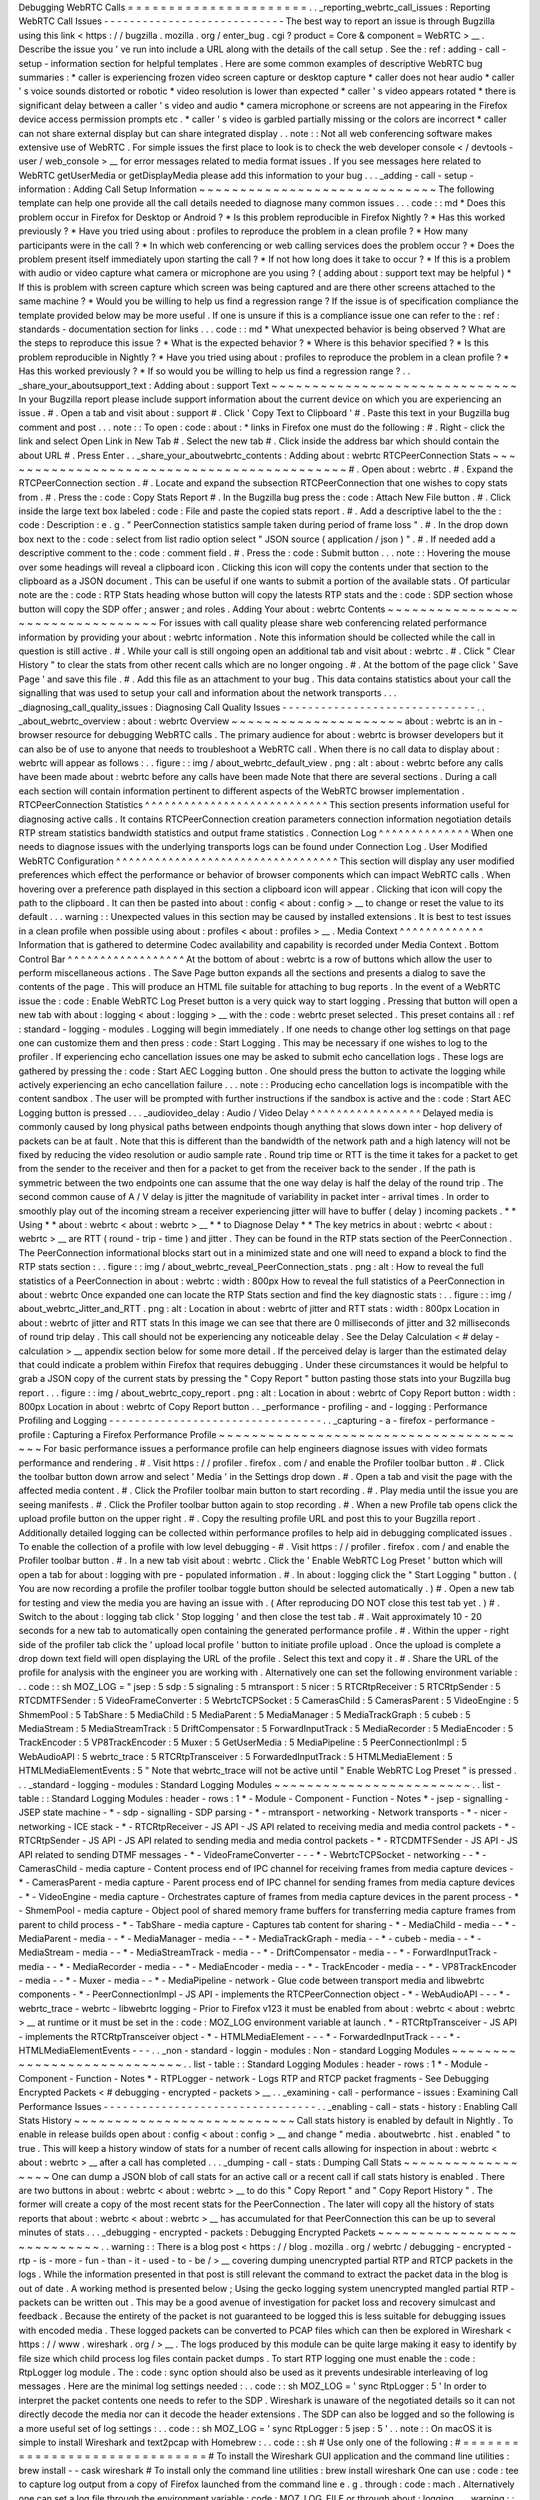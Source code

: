 Debugging
WebRTC
Calls
=
=
=
=
=
=
=
=
=
=
=
=
=
=
=
=
=
=
=
=
=
=
.
.
_reporting_webrtc_call_issues
:
Reporting
WebRTC
Call
Issues
-
-
-
-
-
-
-
-
-
-
-
-
-
-
-
-
-
-
-
-
-
-
-
-
-
-
-
-
The
best
way
to
report
an
issue
is
through
Bugzilla
using
this
link
<
https
:
/
/
bugzilla
.
mozilla
.
org
/
enter_bug
.
cgi
?
product
=
Core
&
component
=
WebRTC
>
__
.
Describe
the
issue
you
'
ve
run
into
include
a
URL
along
with
the
details
of
the
call
setup
.
See
the
:
ref
:
adding
-
call
-
setup
-
information
section
for
helpful
templates
.
Here
are
some
common
examples
of
descriptive
WebRTC
bug
summaries
:
*
caller
is
experiencing
frozen
video
screen
capture
or
desktop
capture
*
caller
does
not
hear
audio
*
caller
'
s
voice
sounds
distorted
or
robotic
*
video
resolution
is
lower
than
expected
*
caller
'
s
video
appears
rotated
*
there
is
significant
delay
between
a
caller
'
s
video
and
audio
*
camera
microphone
or
screens
are
not
appearing
in
the
Firefox
device
access
permission
prompts
etc
.
*
caller
'
s
video
is
garbled
partially
missing
or
the
colors
are
incorrect
*
caller
can
not
share
external
display
but
can
share
integrated
display
.
.
note
:
:
Not
all
web
conferencing
software
makes
extensive
use
of
WebRTC
.
For
simple
issues
the
first
place
to
look
is
to
check
the
web
developer
console
<
/
devtools
-
user
/
web_console
>
__
for
error
messages
related
to
media
format
issues
.
If
you
see
messages
here
related
to
WebRTC
getUserMedia
or
getDisplayMedia
please
add
this
information
to
your
bug
.
.
.
_adding
-
call
-
setup
-
information
:
Adding
Call
Setup
Information
~
~
~
~
~
~
~
~
~
~
~
~
~
~
~
~
~
~
~
~
~
~
~
~
~
~
~
~
~
The
following
template
can
help
one
provide
all
the
call
details
needed
to
diagnose
many
common
issues
.
.
.
code
:
:
md
*
Does
this
problem
occur
in
Firefox
for
Desktop
or
Android
?
*
Is
this
problem
reproducible
in
Firefox
Nightly
?
*
Has
this
worked
previously
?
*
Have
you
tried
using
about
:
profiles
to
reproduce
the
problem
in
a
clean
profile
?
*
How
many
participants
were
in
the
call
?
*
In
which
web
conferencing
or
web
calling
services
does
the
problem
occur
?
*
Does
the
problem
present
itself
immediately
upon
starting
the
call
?
*
If
not
how
long
does
it
take
to
occur
?
*
If
this
is
a
problem
with
audio
or
video
capture
what
camera
or
microphone
are
you
using
?
(
adding
about
:
support
text
may
be
helpful
)
*
If
this
is
problem
with
screen
capture
which
screen
was
being
captured
and
are
there
other
screens
attached
to
the
same
machine
?
*
Would
you
be
willing
to
help
us
find
a
regression
range
?
If
the
issue
is
of
specification
compliance
the
template
provided
below
may
be
more
useful
.
If
one
is
unsure
if
this
is
a
compliance
issue
one
can
refer
to
the
:
ref
:
standards
-
documentation
section
for
links
.
.
.
code
:
:
md
*
What
unexpected
behavior
is
being
observed
?
What
are
the
steps
to
reproduce
this
issue
?
*
What
is
the
expected
behavior
?
*
Where
is
this
behavior
specified
?
*
Is
this
problem
reproducible
in
Nightly
?
*
Have
you
tried
using
about
:
profiles
to
reproduce
the
problem
in
a
clean
profile
?
*
Has
this
worked
previously
?
*
If
so
would
you
be
willing
to
help
us
find
a
regression
range
?
.
.
_share_your_aboutsupport_text
:
Adding
about
:
support
Text
~
~
~
~
~
~
~
~
~
~
~
~
~
~
~
~
~
~
~
~
~
~
~
~
~
~
~
~
~
~
In
your
Bugzilla
report
please
include
support
information
about
the
current
device
on
which
you
are
experiencing
an
issue
.
#
.
Open
a
tab
and
visit
about
:
support
#
.
Click
'
Copy
Text
to
Clipboard
'
#
.
Paste
this
text
in
your
Bugzilla
bug
comment
and
post
.
.
.
note
:
:
To
open
:
code
:
about
:
*
links
in
Firefox
one
must
do
the
following
:
#
.
Right
-
click
the
link
and
select
Open
Link
in
New
Tab
#
.
Select
the
new
tab
#
.
Click
inside
the
address
bar
which
should
contain
the
about
URL
#
.
Press
Enter
.
.
_share_your_aboutwebrtc_contents
:
Adding
about
:
webrtc
RTCPeerConnection
Stats
~
~
~
~
~
~
~
~
~
~
~
~
~
~
~
~
~
~
~
~
~
~
~
~
~
~
~
~
~
~
~
~
~
~
~
~
~
~
~
~
~
~
~
#
.
Open
about
:
webrtc
.
#
.
Expand
the
RTCPeerConnection
section
.
#
.
Locate
and
expand
the
subsection
RTCPeerConnection
that
one
wishes
to
copy
stats
from
.
#
.
Press
the
:
code
:
Copy
Stats
Report
#
.
In
the
Bugzilla
bug
press
the
:
code
:
Attach
New
File
button
.
#
.
Click
inside
the
large
text
box
labeled
:
code
:
File
and
paste
the
copied
stats
report
.
#
.
Add
a
descriptive
label
to
the
the
:
code
:
Description
:
e
.
g
.
"
PeerConnection
statistics
sample
taken
during
period
of
frame
loss
"
.
#
.
In
the
drop
down
box
next
to
the
:
code
:
select
from
list
radio
option
select
"
JSON
source
(
application
/
json
)
"
.
#
.
If
needed
add
a
descriptive
comment
to
the
:
code
:
comment
field
.
#
.
Press
the
:
code
:
Submit
button
.
.
.
note
:
:
Hovering
the
mouse
over
some
headings
will
reveal
a
clipboard
icon
.
Clicking
this
icon
will
copy
the
contents
under
that
section
to
the
clipboard
as
a
JSON
document
.
This
can
be
useful
if
one
wants
to
submit
a
portion
of
the
available
stats
.
Of
particular
note
are
the
:
code
:
RTP
Stats
heading
whose
button
will
copy
the
latests
RTP
stats
and
the
:
code
:
SDP
section
whose
button
will
copy
the
SDP
offer
;
answer
;
and
roles
.
Adding
Your
about
:
webrtc
Contents
~
~
~
~
~
~
~
~
~
~
~
~
~
~
~
~
~
~
~
~
~
~
~
~
~
~
~
~
~
~
~
~
~
For
issues
with
call
quality
please
share
web
conferencing
related
performance
information
by
providing
your
about
:
webrtc
information
.
Note
this
information
should
be
collected
while
the
call
in
question
is
still
active
.
#
.
While
your
call
is
still
ongoing
open
an
additional
tab
and
visit
about
:
webrtc
.
#
.
Click
"
Clear
History
"
to
clear
the
stats
from
other
recent
calls
which
are
no
longer
ongoing
.
#
.
At
the
bottom
of
the
page
click
'
Save
Page
'
and
save
this
file
.
#
.
Add
this
file
as
an
attachment
to
your
bug
.
This
data
contains
statistics
about
your
call
the
signalling
that
was
used
to
setup
your
call
and
information
about
the
network
transports
.
.
.
_diagnosing_call_quality_issues
:
Diagnosing
Call
Quality
Issues
-
-
-
-
-
-
-
-
-
-
-
-
-
-
-
-
-
-
-
-
-
-
-
-
-
-
-
-
-
-
.
.
_about_webrtc_overview
:
about
:
webrtc
Overview
~
~
~
~
~
~
~
~
~
~
~
~
~
~
~
~
~
~
~
~
~
about
:
webrtc
is
an
in
-
browser
resource
for
debugging
WebRTC
calls
.
The
primary
audience
for
about
:
webrtc
is
browser
developers
but
it
can
also
be
of
use
to
anyone
that
needs
to
troubleshoot
a
WebRTC
call
.
When
there
is
no
call
data
to
display
about
:
webrtc
will
appear
as
follows
:
.
.
figure
:
:
img
/
about_webrtc_default_view
.
png
:
alt
:
about
:
webrtc
before
any
calls
have
been
made
about
:
webrtc
before
any
calls
have
been
made
Note
that
there
are
several
sections
.
During
a
call
each
section
will
contain
information
pertinent
to
different
aspects
of
the
WebRTC
browser
implementation
.
RTCPeerConnection
Statistics
^
^
^
^
^
^
^
^
^
^
^
^
^
^
^
^
^
^
^
^
^
^
^
^
^
^
^
^
This
section
presents
information
useful
for
diagnosing
active
calls
.
It
contains
RTCPeerConnection
creation
parameters
connection
information
negotiation
details
RTP
stream
statistics
bandwidth
statistics
and
output
frame
statistics
.
Connection
Log
^
^
^
^
^
^
^
^
^
^
^
^
^
^
When
one
needs
to
diagnose
issues
with
the
underlying
transports
logs
can
be
found
under
Connection
Log
.
User
Modified
WebRTC
Configuration
^
^
^
^
^
^
^
^
^
^
^
^
^
^
^
^
^
^
^
^
^
^
^
^
^
^
^
^
^
^
^
^
^
^
This
section
will
display
any
user
modified
preferences
which
effect
the
performance
or
behavior
of
browser
components
which
can
impact
WebRTC
calls
.
When
hovering
over
a
preference
path
displayed
in
this
section
a
clipboard
icon
will
appear
.
Clicking
that
icon
will
copy
the
path
to
the
clipboard
.
It
can
then
be
pasted
into
about
:
config
<
about
:
config
>
__
to
change
or
reset
the
value
to
its
default
.
.
.
warning
:
:
Unexpected
values
in
this
section
may
be
caused
by
installed
extensions
.
It
is
best
to
test
issues
in
a
clean
profile
when
possible
using
about
:
profiles
<
about
:
profiles
>
__
.
Media
Context
^
^
^
^
^
^
^
^
^
^
^
^
^
Information
that
is
gathered
to
determine
Codec
availability
and
capability
is
recorded
under
Media
Context
.
Bottom
Control
Bar
^
^
^
^
^
^
^
^
^
^
^
^
^
^
^
^
^
^
At
the
bottom
of
about
:
webrtc
is
a
row
of
buttons
which
allow
the
user
to
perform
miscellaneous
actions
.
The
Save
Page
button
expands
all
the
sections
and
presents
a
dialog
to
save
the
contents
of
the
page
.
This
will
produce
an
HTML
file
suitable
for
attaching
to
bug
reports
.
In
the
event
of
a
WebRTC
issue
the
:
code
:
Enable
WebRTC
Log
Preset
button
is
a
very
quick
way
to
start
logging
.
Pressing
that
button
will
open
a
new
tab
with
about
:
logging
<
about
:
logging
>
__
with
the
:
code
:
webrtc
preset
selected
.
This
preset
contains
all
:
ref
:
standard
-
logging
-
modules
.
Logging
will
begin
immediately
.
If
one
needs
to
change
other
log
settings
on
that
page
one
can
customize
them
and
then
press
:
code
:
Start
Logging
.
This
may
be
necessary
if
one
wishes
to
log
to
the
profiler
.
If
experiencing
echo
cancellation
issues
one
may
be
asked
to
submit
echo
cancellation
logs
.
These
logs
are
gathered
by
pressing
the
:
code
:
Start
AEC
Logging
button
.
One
should
press
the
button
to
activate
the
logging
while
actively
experiencing
an
echo
cancellation
failure
.
.
.
note
:
:
Producing
echo
cancellation
logs
is
incompatible
with
the
content
sandbox
.
The
user
will
be
prompted
with
further
instructions
if
the
sandbox
is
active
and
the
:
code
:
Start
AEC
Logging
button
is
pressed
.
.
.
_audiovideo_delay
:
Audio
/
Video
Delay
^
^
^
^
^
^
^
^
^
^
^
^
^
^
^
^
^
Delayed
media
is
commonly
caused
by
long
physical
paths
between
endpoints
though
anything
that
slows
down
inter
-
hop
delivery
of
packets
can
be
at
fault
.
Note
that
this
is
different
than
the
bandwidth
of
the
network
path
and
a
high
latency
will
not
be
fixed
by
reducing
the
video
resolution
or
audio
sample
rate
.
Round
trip
time
or
RTT
is
the
time
it
takes
for
a
packet
to
get
from
the
sender
to
the
receiver
and
then
for
a
packet
to
get
from
the
receiver
back
to
the
sender
.
If
the
path
is
symmetric
between
the
two
endpoints
one
can
assume
that
the
one
way
delay
is
half
the
delay
of
the
round
trip
.
The
second
common
cause
of
A
/
V
delay
is
jitter
the
magnitude
of
variability
in
packet
inter
-
arrival
times
.
In
order
to
smoothly
play
out
of
the
incoming
stream
a
receiver
experiencing
jitter
will
have
to
buffer
(
delay
)
incoming
packets
.
*
*
Using
*
*
about
:
webrtc
<
about
:
webrtc
>
__
*
*
to
Diagnose
Delay
*
*
The
key
metrics
in
about
:
webrtc
<
about
:
webrtc
>
__
are
RTT
(
round
-
trip
-
time
)
and
jitter
.
They
can
be
found
in
the
RTP
stats
section
of
the
PeerConnection
.
The
PeerConnection
informational
blocks
start
out
in
a
minimized
state
and
one
will
need
to
expand
a
block
to
find
the
RTP
stats
section
:
.
.
figure
:
:
img
/
about_webrtc_reveal_PeerConnection_stats
.
png
:
alt
:
How
to
reveal
the
full
statistics
of
a
PeerConnection
in
about
:
webrtc
:
width
:
800px
How
to
reveal
the
full
statistics
of
a
PeerConnection
in
about
:
webrtc
Once
expanded
one
can
locate
the
RTP
Stats
section
and
find
the
key
diagnostic
stats
:
.
.
figure
:
:
img
/
about_webrtc_Jitter_and_RTT
.
png
:
alt
:
Location
in
about
:
webrtc
of
jitter
and
RTT
stats
:
width
:
800px
Location
in
about
:
webrtc
of
jitter
and
RTT
stats
In
this
image
we
can
see
that
there
are
0
milliseconds
of
jitter
and
32
milliseconds
of
round
trip
delay
.
This
call
should
not
be
experiencing
any
noticeable
delay
.
See
the
Delay
Calculation
<
#
delay
-
calculation
>
__
appendix
section
below
for
some
more
detail
.
If
the
perceived
delay
is
larger
than
the
estimated
delay
that
could
indicate
a
problem
within
Firefox
that
requires
debugging
.
Under
these
circumstances
it
would
be
helpful
to
grab
a
JSON
copy
of
the
current
stats
by
pressing
the
"
Copy
Report
"
button
pasting
those
stats
into
your
Bugzilla
bug
report
.
.
.
figure
:
:
img
/
about_webrtc_copy_report
.
png
:
alt
:
Location
in
about
:
webrtc
of
Copy
Report
button
:
width
:
800px
Location
in
about
:
webrtc
of
Copy
Report
button
.
.
_performance
-
profiling
-
and
-
logging
:
Performance
Profiling
and
Logging
-
-
-
-
-
-
-
-
-
-
-
-
-
-
-
-
-
-
-
-
-
-
-
-
-
-
-
-
-
-
-
-
-
.
.
_capturing
-
a
-
firefox
-
performance
-
profile
:
Capturing
a
Firefox
Performance
Profile
~
~
~
~
~
~
~
~
~
~
~
~
~
~
~
~
~
~
~
~
~
~
~
~
~
~
~
~
~
~
~
~
~
~
~
~
~
~
~
For
basic
performance
issues
a
performance
profile
can
help
engineers
diagnose
issues
with
video
formats
performance
and
rendering
.
#
.
Visit
https
:
/
/
profiler
.
firefox
.
com
/
and
enable
the
Profiler
toolbar
button
.
#
.
Click
the
toolbar
button
down
arrow
and
select
'
Media
'
in
the
Settings
drop
down
.
#
.
Open
a
tab
and
visit
the
page
with
the
affected
media
content
.
#
.
Click
the
Profiler
toolbar
main
button
to
start
recording
.
#
.
Play
media
until
the
issue
you
are
seeing
manifests
.
#
.
Click
the
Profiler
toolbar
button
again
to
stop
recording
.
#
.
When
a
new
Profile
tab
opens
click
the
upload
profile
button
on
the
upper
right
.
#
.
Copy
the
resulting
profile
URL
and
post
this
to
your
Bugzilla
report
.
Additionally
detailed
logging
can
be
collected
within
performance
profiles
to
help
aid
in
debugging
complicated
issues
.
To
enable
the
collection
of
a
profile
with
low
level
debugging
-
#
.
Visit
https
:
/
/
profiler
.
firefox
.
com
/
and
enable
the
Profiler
toolbar
button
.
#
.
In
a
new
tab
visit
about
:
webrtc
.
Click
the
'
Enable
WebRTC
Log
Preset
'
button
which
will
open
a
tab
for
about
:
logging
with
pre
-
populated
information
.
#
.
In
about
:
logging
click
the
"
Start
Logging
"
button
.
(
You
are
now
recording
a
profile
the
profiler
toolbar
toggle
button
should
be
selected
automatically
.
)
#
.
Open
a
new
tab
for
testing
and
view
the
media
you
are
having
an
issue
with
.
(
After
reproducing
DO
NOT
close
this
test
tab
yet
.
)
#
.
Switch
to
the
about
:
logging
tab
click
'
Stop
logging
'
and
then
close
the
test
tab
.
#
.
Wait
approximately
10
-
20
seconds
for
a
new
tab
to
automatically
open
containing
the
generated
performance
profile
.
#
.
Within
the
upper
-
right
side
of
the
profiler
tab
click
the
'
upload
local
profile
'
button
to
initiate
profile
upload
.
Once
the
upload
is
complete
a
drop
down
text
field
will
open
displaying
the
URL
of
the
profile
.
Select
this
text
and
copy
it
.
#
.
Share
the
URL
of
the
profile
for
analysis
with
the
engineer
you
are
working
with
.
Alternatively
one
can
set
the
following
environment
variable
:
.
.
code
:
:
sh
MOZ_LOG
=
"
jsep
:
5
sdp
:
5
signaling
:
5
mtransport
:
5
nicer
:
5
RTCRtpReceiver
:
5
RTCRtpSender
:
5
RTCDMTFSender
:
5
VideoFrameConverter
:
5
WebrtcTCPSocket
:
5
CamerasChild
:
5
CamerasParent
:
5
VideoEngine
:
5
ShmemPool
:
5
TabShare
:
5
MediaChild
:
5
MediaParent
:
5
MediaManager
:
5
MediaTrackGraph
:
5
cubeb
:
5
MediaStream
:
5
MediaStreamTrack
:
5
DriftCompensator
:
5
ForwardInputTrack
:
5
MediaRecorder
:
5
MediaEncoder
:
5
TrackEncoder
:
5
VP8TrackEncoder
:
5
Muxer
:
5
GetUserMedia
:
5
MediaPipeline
:
5
PeerConnectionImpl
:
5
WebAudioAPI
:
5
webrtc_trace
:
5
RTCRtpTransceiver
:
5
ForwardedInputTrack
:
5
HTMLMediaElement
:
5
HTMLMediaElementEvents
:
5
"
Note
that
webrtc_trace
will
not
be
active
until
"
Enable
WebRTC
Log
Preset
"
is
pressed
.
.
.
_standard
-
logging
-
modules
:
Standard
Logging
Modules
~
~
~
~
~
~
~
~
~
~
~
~
~
~
~
~
~
~
~
~
~
~
~
~
.
.
list
-
table
:
:
Standard
Logging
Modules
:
header
-
rows
:
1
*
-
Module
-
Component
-
Function
-
Notes
*
-
jsep
-
signalling
-
JSEP
state
machine
-
*
-
sdp
-
signalling
-
SDP
parsing
-
*
-
mtransport
-
networking
-
Network
transports
-
*
-
nicer
-
networking
-
ICE
stack
-
*
-
RTCRtpReceiver
-
JS
API
-
JS
API
related
to
receiving
media
and
media
control
packets
-
*
-
RTCRtpSender
-
JS
API
-
JS
API
related
to
sending
media
and
media
control
packets
-
*
-
RTCDMTFSender
-
JS
API
-
JS
API
related
to
sending
DTMF
messages
-
*
-
VideoFrameConverter
-
-
-
*
-
WebrtcTCPSocket
-
networking
-
-
*
-
CamerasChild
-
media
capture
-
Content
process
end
of
IPC
channel
for
receiving
frames
from
media
capture
devices
-
*
-
CamerasParent
-
media
capture
-
Parent
process
end
of
IPC
channel
for
sending
frames
from
media
capture
devices
-
*
-
VideoEngine
-
media
capture
-
Orchestrates
capture
of
frames
from
media
capture
devices
in
the
parent
process
-
*
-
ShmemPool
-
media
capture
-
Object
pool
of
shared
memory
frame
buffers
for
transferring
media
capture
frames
from
parent
to
child
process
-
*
-
TabShare
-
media
capture
-
Captures
tab
content
for
sharing
-
*
-
MediaChild
-
media
-
-
*
-
MediaParent
-
media
-
-
*
-
MediaManager
-
media
-
-
*
-
MediaTrackGraph
-
media
-
-
*
-
cubeb
-
media
-
-
*
-
MediaStream
-
media
-
-
*
-
MediaStreamTrack
-
media
-
-
*
-
DriftCompensator
-
media
-
-
*
-
ForwardInputTrack
-
media
-
-
*
-
MediaRecorder
-
media
-
-
*
-
MediaEncoder
-
media
-
-
*
-
TrackEncoder
-
media
-
-
*
-
VP8TrackEncoder
-
media
-
-
*
-
Muxer
-
media
-
-
*
-
MediaPipeline
-
network
-
Glue
code
between
transport
media
and
libwebrtc
components
-
*
-
PeerConnectionImpl
-
JS
API
-
implements
the
RTCPeerConnection
object
-
*
-
WebAudioAPI
-
-
-
*
-
webrtc_trace
-
webrtc
-
libwebrtc
logging
-
Prior
to
Firefox
v123
it
must
be
enabled
from
about
:
webrtc
<
about
:
webrtc
>
__
at
runtime
or
it
must
be
set
in
the
:
code
:
MOZ_LOG
environment
variable
at
launch
.
*
-
RTCRtpTransceiver
-
JS
API
-
implements
the
RTCRtpTransceiver
object
-
*
-
HTMLMediaElement
-
-
-
*
-
ForwardedInputTrack
-
-
-
*
-
HTMLMediaElementEvents
-
-
-
.
.
_non
-
standard
-
loggin
-
modules
:
Non
-
standard
Logging
Modules
~
~
~
~
~
~
~
~
~
~
~
~
~
~
~
~
~
~
~
~
~
~
~
~
~
~
~
~
.
.
list
-
table
:
:
Standard
Logging
Modules
:
header
-
rows
:
1
*
-
Module
-
Component
-
Function
-
Notes
*
-
RTPLogger
-
network
-
Logs
RTP
and
RTCP
packet
fragments
-
See
Debugging
Encrypted
Packets
<
#
debugging
-
encrypted
-
packets
>
__
.
.
_examining
-
call
-
performance
-
issues
:
Examining
Call
Performance
Issues
-
-
-
-
-
-
-
-
-
-
-
-
-
-
-
-
-
-
-
-
-
-
-
-
-
-
-
-
-
-
-
-
-
.
.
_enabling
-
call
-
stats
-
history
:
Enabling
Call
Stats
History
~
~
~
~
~
~
~
~
~
~
~
~
~
~
~
~
~
~
~
~
~
~
~
~
~
~
~
Call
stats
history
is
enabled
by
default
in
Nightly
.
To
enable
in
release
builds
open
about
:
config
<
about
:
config
>
__
and
change
"
media
.
aboutwebrtc
.
hist
.
enabled
"
to
true
.
This
will
keep
a
history
window
of
stats
for
a
number
of
recent
calls
allowing
for
inspection
in
about
:
webrtc
<
about
:
webrtc
>
__
after
a
call
has
completed
.
.
.
_dumping
-
call
-
stats
:
Dumping
Call
Stats
~
~
~
~
~
~
~
~
~
~
~
~
~
~
~
~
~
~
One
can
dump
a
JSON
blob
of
call
stats
for
an
active
call
or
a
recent
call
if
call
stats
history
is
enabled
.
There
are
two
buttons
in
about
:
webrtc
<
about
:
webrtc
>
__
to
do
this
"
Copy
Report
"
and
"
Copy
Report
History
"
.
The
former
will
create
a
copy
of
the
most
recent
stats
for
the
PeerConnection
.
The
later
will
copy
all
the
history
of
stats
reports
that
about
:
webrtc
<
about
:
webrtc
>
__
has
accumulated
for
that
PeerConnection
this
can
be
up
to
several
minutes
of
stats
.
.
.
_debugging
-
encrypted
-
packets
:
Debugging
Encrypted
Packets
~
~
~
~
~
~
~
~
~
~
~
~
~
~
~
~
~
~
~
~
~
~
~
~
~
~
~
.
.
warning
:
:
There
is
a
blog
post
<
https
:
/
/
blog
.
mozilla
.
org
/
webrtc
/
debugging
-
encrypted
-
rtp
-
is
-
more
-
fun
-
than
-
it
-
used
-
to
-
be
/
>
__
covering
dumping
unencrypted
partial
RTP
and
RTCP
packets
in
the
logs
.
While
the
information
presented
in
that
post
is
still
relevant
the
command
to
extract
the
packet
data
in
the
blog
is
out
of
date
.
A
working
method
is
presented
below
;
Using
the
gecko
logging
system
unencrypted
mangled
partial
RTP
-
packets
can
be
written
out
.
This
may
be
a
good
avenue
of
investigation
for
packet
loss
and
recovery
simulcast
and
feedback
.
Because
the
entirety
of
the
packet
is
not
guaranteed
to
be
logged
this
is
less
suitable
for
debugging
issues
with
encoded
media
.
These
logged
packets
can
be
converted
to
PCAP
files
which
can
then
be
explored
in
Wireshark
<
https
:
/
/
www
.
wireshark
.
org
/
>
__
.
The
logs
produced
by
this
module
can
be
quite
large
making
it
easy
to
identify
by
file
size
which
child
process
log
files
contain
packet
dumps
.
To
start
RTP
logging
one
must
enable
the
:
code
:
RtpLogger
log
module
.
The
:
code
:
sync
option
should
also
be
used
as
it
prevents
undesirable
interleaving
of
log
messages
.
Here
are
the
minimal
log
settings
needed
:
.
.
code
:
:
sh
MOZ_LOG
=
'
sync
RtpLogger
:
5
'
In
order
to
interpret
the
packet
contents
one
needs
to
refer
to
the
SDP
.
Wireshark
is
unaware
of
the
negotiated
details
so
it
can
not
directly
decode
the
media
nor
can
it
decode
the
header
extensions
.
The
SDP
can
also
be
logged
and
so
the
following
is
a
more
useful
set
of
log
settings
:
.
.
code
:
:
sh
MOZ_LOG
=
'
sync
RtpLogger
:
5
jsep
:
5
'
.
.
note
:
:
On
macOS
it
is
simple
to
install
Wireshark
and
text2pcap
with
Homebrew
:
.
.
code
:
:
sh
#
Use
only
one
of
the
following
:
#
=
=
=
=
=
=
=
=
=
=
=
=
=
=
=
=
=
=
=
=
=
=
=
=
=
=
=
=
=
=
#
To
install
the
Wireshark
GUI
application
and
the
command
line
utilities
:
brew
install
-
-
cask
wireshark
#
To
install
only
the
command
line
utilities
:
brew
install
wireshark
One
can
use
:
code
:
tee
to
capture
log
output
from
a
copy
of
Firefox
launched
from
the
command
line
e
.
g
.
through
:
code
:
mach
.
Alternatively
one
can
set
a
log
file
through
the
environment
variable
:
code
:
MOZ_LOG_FILE
or
through
about
:
logging
.
.
.
warning
:
:
If
log
files
are
not
being
created
by
child
processes
this
is
likely
due
to
sandboxing
of
content
processes
.
To
work
around
this
one
must
either
select
a
location
within
the
sandbox
disable
the
content
sandbox
or
launch
Firefox
from
the
command
line
e
.
g
.
from
a
Firefox
dev
environment
:
.
.
code
:
:
MOZ_LOG
=
sync
RtpLogger
:
5
jsep
:
5
MOZ_LOG_FILE
=
.
/
mach
run
2
>
&
1
|
tee
your
.
log
To
produce
a
PCAP
file
one
needs
to
filter
the
logs
to
include
only
the
RtpLogger
log
lines
reduce
them
down
to
the
expected
ingestion
format
for
text2pcap
and
finally
to
invoke
text2pcap
.
.
.
code
:
:
sh
cat
your
.
log
|
rg
'
RtpLogger
.
*
RTC
?
P_PACKET
|
>
>
\
s
(
?
P
<
packet
>
.
+
)
'
-
-
only
-
matching
-
-
replace
'
packet
'
|
text2pcap
-
D
-
n
-
l
1
-
i
17
-
u
1234
1235
-
t
'
%
H
:
%
M
:
%
S
.
'
-
your
.
output
.
pcap
.
.
note
:
:
If
:
code
:
rg
a
.
k
.
a
ripgrep
is
not
already
available
one
can
install
it
via
one
of
the
following
methods
:
.
.
code
:
:
sh
#
Install
through
cargo
on
macOS
Linux
or
Windows
cargo
install
ripgrep
#
Install
via
Homebrew
on
macOS
brew
install
ripgrep
#
ripgrep
packages
may
be
available
through
the
package
manager
for
your
#
Linux
distro
The
resulting
PCAP
file
can
be
explored
with
Wireshark
.
Currently
one
must
refer
to
the
SDP
in
order
to
interpret
the
RTP
packets
.
.
.
code
:
:
sh
#
On
most
Linux
distros
wireshark
-
d
'
udp
.
port
=
=
1234
rtp
'
your
.
output
.
pcap
#
On
macOS
when
installed
via
Homebrew
open
/
Applications
/
Wireshark
.
app
-
-
args
-
d
'
udp
.
port
=
=
1234
rtp
'
your
.
output
.
pcap
.
.
_examining
-
codec_availability
-
and
-
capabilities
:
Examining
Codec
Availability
and
Capabilities
-
-
-
-
-
-
-
-
-
-
-
-
-
-
-
-
-
-
-
-
-
-
-
-
-
-
-
-
-
-
-
-
-
-
-
-
-
-
-
-
-
-
-
-
-
When
codec
negotiation
doesn
'
t
happen
as
expected
there
are
several
helpful
locations
where
one
can
find
information
.
The
SDP
offer
and
answer
contain
the
list
of
codecs
that
were
in
the
initial
offer
and
the
subset
of
those
codecs
that
were
selected
in
the
answer
.
The
easiest
way
to
get
this
information
on
a
live
call
is
through
about
:
webrtc
.
Each
RTCPeerConnection
has
its
own
subsection
that
when
expanded
contains
an
SDP
section
.
There
are
buttons
to
display
the
offer
and
the
answer
.
Depending
on
which
party
was
the
offerer
and
which
was
the
answerer
one
may
have
a
local
offer
and
a
remote
answer
or
a
remote
offer
and
a
local
answer
.
Firefox
chooses
which
codecs
to
offer
based
on
availability
.
Some
codecs
like
Opus
or
VP8
are
always
available
.
Some
codecs
are
available
in
software
and
some
codecs
on
some
platforms
are
available
in
hardware
.
H264
support
is
provided
by
a
third
-
party
and
is
automatically
downloaded
the
first
time
its
use
is
requested
.
This
is
a
process
which
can
take
a
variable
amount
of
time
depending
on
network
circumstances
.
.
.
note
:
:
A
list
of
media
codecs
with
playback
support
are
available
in
the
Media
section
of
about
:
support
#
media
<
about
:
support
#
media
>
__
.
Not
all
media
codecs
present
and
available
to
Firefox
for
playback
are
supported
in
WebRTC
calls
.
To
check
the
current
factors
including
preferences
that
are
being
used
to
calculate
availability
beyond
codec
presence
one
can
check
the
Media
Context
section
of
about
:
webrtc
.
.
.
figure
:
:
img
/
about_webrtc_media_context
.
png
:
alt
:
example
about
:
webrtc
media
context
values
.
.
_running
-
webrtc
-
tests
:
For
an
in
-
depth
reference
covering
the
codecs
available
through
WebRTC
please
see
the
MDN
Page
:
Codecs
Used
by
WebRTC
<
https
:
/
/
developer
.
mozilla
.
org
/
en
-
US
/
docs
/
Web
/
Media
/
Formats
/
WebRTC_codecs
>
__
.
Running
WebRTC
Tests
-
-
-
-
-
-
-
-
-
-
-
-
-
-
-
-
-
-
-
-
There
are
a
variety
of
tests
providing
coverage
over
WebRTC
related
code
.
The
Web
Platform
Suite
provides
conformance
tests
for
browsers
.
The
:
code
:
gtest
suite
is
composed
of
unit
tests
.
Crashtests
are
a
type
of
regression
test
which
are
written
to
induce
crashes
.
There
are
fuzzing
tests
which
exercise
APIs
in
ways
that
the
authors
did
not
foresee
.
All
of
the
WebRTC
tests
can
be
run
locally
with
:
code
:
mach
or
in
CI
on
Try
.
There
is
a
detailed
overview
of
all
available
test
types
including
those
not
exercised
by
WebRTC
code
here
<
/
testing
/
automated
-
testing
/
index
.
html
#
functional
-
testing
>
__
.
.
.
note
:
:
Running
:
code
:
.
/
mach
<
verb
>
-
-
help
is
an
indispensable
tool
for
discovering
options
that
can
streamline
your
testing
process
.
.
.
note
:
:
A
test
suite
on
Try
maybe
an
aggregate
of
multiple
logical
test
suites
.
For
example
the
mochitest
-
media
suite
on
try
includes
both
the
WebRTC
and
playback
mochitests
.
.
.
warning
:
:
WebRTC
calls
make
use
of
a
number
of
internal
timers
.
Amongst
the
behaviors
these
timers
control
are
transport
selection
bandwidth
estimation
packet
loss
determination
media
adaptation
lip
sync
connection
timeout
and
more
.
There
are
Try
targets
which
are
too
slow
to
reliably
run
a
number
of
the
tests
.
Before
running
a
specific
test
on
Try
for
the
first
time
it
may
be
best
to
check
the
relevant
test
suite
manifest
.
This
can
be
done
easily
with
Searchfox
.
org
by
searching
for
and
viewing
a
test
file
.
If
that
test
has
been
disabled
on
one
or
more
platforms
the
details
will
appear
as
shown
below
:
.
.
figure
:
:
img
/
searchfox_test_disabled_warning
.
png
:
alt
:
Searchfox
.
org
warning
that
the
displayed
test
file
has
been
disabled
on
Android
.
.
_test
-
atlas
:
Test
Atlas
-
-
-
-
-
-
-
-
-
-
.
.
list
-
table
:
:
WebRTC
Test
Locations
:
widths
:
10
10
20
10
10
:
header
-
rows
:
1
*
-
Component
-
Test
type
-
Test
file
location
-
Try
suite
-
Treeherder
Abbreviations
*
-
WebRTC
-
Mochitest
-
dom
/
media
/
webrtc
/
mochitests
-
mochitest
-
media
-
:
code
:
mda
:
code
:
M
(
mda
)
*
-
-
Web
Platform
Test
-
testing
/
web
-
platform
/
tests
/
webrtc
-
wpt
-
:
code
:
wpt
:
code
:
W
(
wpt
)
*
-
-
Crashtest
-
dom
/
media
/
webrtc
/
tests
/
crashtests
-
crash
-
:
code
:
R
(
C
)
*
-
WebRTC
Signalling
-
GTest
-
media
/
webrtc
/
signaling
/
gtest
-
gtest
-
:
code
:
gtest
*
-
WebRTC
(
gUM
/
gDDM
)
-
Browser
Chrome
Test
(
mochitest
)
-
browser
/
base
/
content
/
test
/
webrtc
-
browser
-
chrome
-
:
code
:
bc
:
code
:
M
(
bc
)
*
-
WebRTC
Transport
-
CPPUnit
-
dom
/
media
/
webrtc
/
transport
/
test
-
cppunit
-
*
-
-
fuzztest
-
dom
/
media
/
webrtc
/
transport
/
fuzztest
-
fuzzing
-
*
-
SDP
parser
-
Fuzzing
-
dom
/
media
/
webrtc
/
tests
/
fuzztests
-
fuzzing
-
.
.
_webrtc
-
web
-
platform
-
tests
:
Web
Platform
Tests
~
~
~
~
~
~
~
~
~
~
~
~
~
~
~
~
~
~
The
WPT
suite
comprises
conformance
tests
for
various
W3C
specs
such
as
:
CSS
JS
APIs
and
HTML
.
WebRTC
is
a
JS
API
and
as
such
its
tests
are
of
the
testharness
.
js
<
https
:
/
/
web
-
platform
-
tests
.
org
/
writing
-
tests
/
testharness
.
html
>
__
type
.
There
is
detailed
:
code
:
WPT
documentation
available
here
<
/
web
-
platform
/
index
.
html
#
web
-
platform
-
tests
>
__
Web
Platform
Tests
can
be
run
locally
from
.
.
code
:
:
bash
#
Run
the
entire
WebRTC
WPT
test
suite
.
/
mach
wpt
testing
/
web
-
platform
/
tests
/
webrtc
#
Run
a
single
test
e
.
g
.
RTCPeerConnection
-
createAnswer
.
html
.
/
mach
wpt
testing
/
web
-
platform
/
tests
/
webrtc
/
RTCPeerConnection
-
createAnswer
.
html
#
Run
all
of
the
PeerConnection
tests
i
.
e
.
RTCPeerConnection
-
*
.
html
#
NOTE
that
the
mach
verb
in
use
is
test
not
wpt
.
/
mach
test
testing
/
web
-
platform
/
tests
/
webrtc
/
RTCPeerConnection
.
.
warning
:
:
Running
the
:
code
:
WPT
tests
locally
can
be
very
disruptive
to
one
'
s
working
desktop
environment
as
windows
will
frequently
appear
and
grab
focus
.
Using
:
code
:
mach
'
s
:
code
:
-
-
headless
flag
will
prevent
this
and
can
be
a
great
way
to
run
them
if
one
'
s
problem
can
be
evaluated
from
command
line
output
.
These
tests
are
synced
from
the
main
Web
Platform
Test
repository
<
https
:
/
/
github
.
com
/
web
-
platform
-
tests
/
wpt
>
__
and
likewise
our
changes
are
synced
from
our
in
-
tree
copy
<
https
:
/
/
searchfox
.
org
/
mozilla
-
central
/
search
?
q
=
&
path
=
testing
%
2Fweb
-
platform
%
2Ftests
%
2Fwebrtc
&
case
=
false
&
regexp
=
false
>
__
back
to
that
repository
.
.
.
warning
:
:
Running
the
WebRTC
mochitests
in
Try
is
done
using
the
entire
Web
Platform
Test
suite
:
code
:
wpt
.
As
such
this
can
be
slow
.
.
.
code
:
:
bash
.
/
mach
try
fuzzy
-
-
query
'
wpt
'
One
can
run
those
same
tests
in
Chromium
<
https
:
/
/
chromium
.
googlesource
.
com
/
chromium
/
src
/
+
/
refs
/
heads
/
main
/
docs
/
testing
/
web_platform_tests_wptrunner
.
md
>
__
Safari
or
Servo
if
one
needs
to
compare
behavior
between
browsers
.
This
can
be
done
directly
through
:
code
:
mach
see
running
tests
in
other
browsers
<
/
web
-
platform
/
index
.
html
#
running
-
tests
-
in
-
other
-
browsers
>
__
for
more
details
.
.
.
_mochitests
:
Mochitests
~
~
~
~
~
~
~
~
~
~
The
WebRTC
mochitests
are
integration
tests
regression
tests
and
sanity
tests
.
The
needs
of
these
tests
did
not
align
with
specification
conformance
testing
in
the
WPT
Web
Platform
Test
suite
.
Before
writing
a
new
mochitest
one
should
consider
if
a
test
would
be
better
expressed
as
a
WPT
which
all
browsers
can
test
against
.
Locally
running
the
WebRTC
mochitests
should
be
done
in
a
Firefox
dev
environment
using
:
code
:
mach
as
follows
:
.
.
code
:
:
bash
#
Run
the
whole
suite
.
/
mach
mochitest
dom
/
media
/
webrtc
/
tests
/
mochitests
#
Run
a
single
test
e
.
g
.
test_peerConnection_basicAudioVideo
.
html
.
/
mach
mochitest
dom
/
media
/
webrtc
/
tests
/
mochitests
/
test_peerConnection_basicAudioVideo
.
html
#
Or
.
/
mach
mochitest
test_peerConnection_basicAudioVideo
.
html
#
Run
all
of
the
PeerConnection
tests
i
.
e
.
test_peerConnection_
*
.
html
.
/
mach
mochitest
test_peerConnection
On
:
code
:
try
WebRTC
mochitests
are
part
of
the
larger
media
test
suite
.
This
suite
can
be
easily
selected
with
the
following
fuzzy
query
:
.
.
code
:
:
bash
#
Run
the
media
mochitest
suite
on
all
regular
platforms
.
/
mach
try
fuzzy
-
-
query
'
mochitest
-
media
'
#
Run
the
media
mochitest
suite
only
on
Linux
which
will
resolve
far
faster
.
/
mach
try
fuzzy
-
-
query
'
linux
mochitest
-
media
'
.
.
_gtests
:
GTests
~
~
~
~
~
~
The
gtests
are
all
compiled
into
a
single
library
target
:
:
code
:
xul
-
test
.
This
makes
running
gtests
from
:
code
:
mach
slightly
different
than
the
other
test
types
.
.
.
code
:
:
bash
#
Run
a
single
test
by
using
Prefix
.
TestName
e
.
g
.
JsepSessionTest
.
FullCall
#
https
:
/
/
searchfox
.
org
/
mozilla
-
central
/
rev
/
4d6a5b97428760d15bfcad13f8fc81439370a7ec
/
media
/
webrtc
/
signaling
/
gtest
/
jsep_session_unittest
.
cpp
#
1551
.
/
mach
gtest
'
JsepSessionTest
.
FullCall
'
#
Run
all
the
tests
in
a
single
Prefix
e
.
g
.
JsepSessionTest
.
/
mach
gtest
'
JsepSessiontTest
.
*
'
#
Run
all
tests
which
have
a
Prefix
.
TestName
containing
the
substring
'
Jsep
'
#
See
the
table
of
selectors
below
.
/
mach
gtest
'
*
Jsep
*
'
#
Run
all
the
gtests
for
Firefox
.
/
mach
gtest
Here
is
a
list
of
helpful
substring
selectors
for
executing
specific
WebRTC
gtests
:
.
.
list
-
table
:
:
WebRTC
GTest
Selectors
:
header
-
rows
:
1
*
-
Selector
-
Description
-
Files
*
-
:
code
:
*
Jsep
*
-
JSEP
(
signalling
)
tests
-
jsep_session_unittest
.
cpp
<
https
:
/
/
searchfox
.
org
/
mozilla
-
central
/
source
/
media
/
webrtc
/
signaling
/
gtest
/
jsep_session_unittest
.
cpp
>
__
jsep_trak_unittest
.
cpp
<
https
:
/
/
searchfox
.
org
/
mozilla
-
central
/
source
/
media
/
webrtc
/
signaling
/
gtest
/
jsep_track_unittest
.
cpp
>
__
*
-
:
code
:
*
Sdp
*
-
SDP
parsing
tests
-
sdp_unittests
.
cpp
<
https
:
/
/
searchfox
.
org
/
mozilla
-
central
/
source
/
media
/
webrtc
/
signaling
/
gtest
/
sdp_unittests
.
cpp
>
__
*
-
:
code
:
*
MediaPipeline
*
-
MediaPipline
and
MediaPipeline
filter
tests
for
RTP
media
handling
-
mediapipeline_unittest
.
cpp
<
https
:
/
/
searchfox
.
org
/
mozilla
-
central
/
source
/
media
/
webrtc
/
signaling
/
gtest
/
mediapipeline_unittest
.
cpp
>
__
*
-
:
code
:
*
AudioConduit
*
-
AudioConduit
tests
for
libwebrtc
glue
for
RTP
audio
media
-
audioconduit_unittests
.
cpp
<
https
:
/
/
searchfox
.
org
/
mozilla
-
central
/
source
/
media
/
webrtc
/
signaling
/
gtest
/
audioconduit_unittests
.
cpp
>
__
*
-
:
code
:
*
VideoConduit
*
-
VideoConduit
tests
for
libwebrtc
glue
for
RTP
video
media
-
videoconduit_unittests
.
cpp
<
https
:
/
/
searchfox
.
org
/
mozilla
-
central
/
source
/
media
/
webrtc
/
signaling
/
gtest
/
videoconduit_unittests
.
cpp
>
__
For
more
general
information
about
gtests
see
the
documentation
here
<
/
gtest
/
index
.
html
>
__
.
Fuzz
Testing
~
~
~
~
~
~
~
~
~
~
~
~
It
is
not
common
to
need
to
run
fuzz
testing
as
it
is
run
on
a
semi
-
continuous
fashion
in
CI
.
It
is
more
likely
that
one
will
need
to
respond
to
a
bug
filed
by
a
fuzzing
bot
.
If
one
is
interested
in
fuzzing
one
should
consult
the
excellent
documentation
available
here
<
/
tools
/
fuzzing
/
index
.
html
>
__
.
.
.
_code
-
atlas
:
Code
Atlas
-
-
-
-
-
-
-
-
-
-
There
are
a
number
of
components
that
work
together
to
create
a
successful
WebRTC
call
.
When
debugging
a
call
it
can
be
difficult
to
see
the
larger
puzzle
for
all
the
pieces
.
A
listing
of
the
WebRTC
related
source
code
directories
is
provided
below
to
help
one
navigate
.
.
.
list
-
table
:
:
WebRTC
Code
Atlas
:
header
-
rows
:
1
*
-
Directory
-
Component
-
Description
-
Notes
*
-
dom
/
media
/
webrtc
<
https
:
/
/
searchfox
.
org
/
mozilla
-
central
/
source
/
dom
/
media
/
webrtc
>
__
-
WebRTC
-
This
is
the
primary
directory
for
Firefox
WebRTC
code
-
*
-
dom
/
media
/
webrtc
/
common
<
https
:
/
/
searchfox
.
org
/
mozilla
-
central
/
source
/
dom
/
media
/
webrtc
/
common
>
__
-
WebRTC
-
This
contains
WebRTC
related
utility
code
-
*
-
dom
/
media
/
webrtc
/
jsapi
<
https
:
/
/
searchfox
.
org
/
mozilla
-
central
/
source
/
dom
/
media
/
webrtc
/
jsapi
>
__
-
JS
API
-
This
contains
the
C
+
+
implementations
of
the
JavaScript
WebRTC
interfaces
-
*
-
dom
/
media
/
webrtc
/
jsep
<
https
:
/
/
searchfox
.
org
/
mozilla
-
central
/
source
/
dom
/
media
/
webrtc
/
jsep
>
__
-
Signalling
-
This
is
the
JSEP
state
engine
implementation
-
*
-
media
/
webrtc
/
libwebrtcglue
<
https
:
/
/
searchfox
.
org
/
mozilla
-
central
/
source
/
dom
/
media
/
webrtc
/
libwebrtcglue
>
__
-
WebRTC
(
various
)
-
This
is
the
glue
code
between
libwebrtc
and
Firefox
-
*
-
dom
/
media
/
webrtc
/
sdp
<
https
:
/
/
searchfox
.
org
/
mozilla
-
central
/
source
/
dom
/
media
/
webrtc
/
sdp
>
__
-
Signalling
-
This
contains
the
SDP
parsing
interface
-
*
-
dom
/
media
/
webrtc
/
tests
<
https
:
/
/
searchfox
.
org
/
mozilla
-
central
/
source
/
dom
/
media
/
webrtc
/
tests
>
__
-
Tests
-
This
contains
some
of
the
WebRTC
related
tests
-
*
-
dom
/
media
/
webrtc
/
third_party_build
<
https
:
/
/
searchfox
.
org
/
mozilla
-
central
/
source
/
dom
/
media
/
webrtc
/
third_party_build
>
__
-
Build
-
The
scripting
and
configuration
for
vendoring
new
versions
of
libwebrtc
are
here
-
This
is
unlikely
to
be
of
concern
for
debugging
*
-
dom
/
media
/
webrtc
/
transport
<
https
:
/
/
searchfox
.
org
/
mozilla
-
central
/
source
/
dom
/
media
/
webrtc
/
transport
>
__
-
Network
-
This
contains
the
ICE
implementation
the
MDNS
implementation
and
transport
code
-
*
-
dom
/
media
/
webrtc
/
transportbridge
<
https
:
/
/
searchfox
.
org
/
mozilla
-
central
/
source
/
dom
/
media
/
webrtc
/
transportbridge
>
__
-
WebRTC
-
This
contains
the
MediaPipeline
and
MediaPipeline
filter
code
which
is
glue
between
transport
and
the
libwebrtc
RTP
stack
-
*
-
third_party
/
libsrtp
<
https
:
/
/
searchfox
.
org
/
mozilla
-
central
/
source
/
third_party
/
libsrtp
>
__
-
Network
-
This
is
the
SRTP
implementation
used
by
Firefox
-
*
-
third_party
/
libwebrtc
<
https
:
/
/
searchfox
.
org
/
mozilla
-
central
/
source
/
third_party
/
libwebrtc
>
__
-
WebRTC
(
various
)
-
libwebrtc
handles
many
aspects
of
WebRTC
calls
above
the
transport
layer
and
below
the
presentation
layer
-
*
-
third_party
/
rust
/
webrtc
-
sdp
<
https
:
/
/
searchfox
.
org
/
mozilla
-
central
/
source
/
third_party
/
rust
/
webrtc
-
sdp
>
__
-
Signalling
-
webrtc
-
sdp
is
a
Rust
implementation
of
a
WebRTC
-
only
SDP
parser
-
*
-
third_party
/
sipcc
<
https
:
/
/
searchfox
.
org
/
mozilla
-
central
/
source
/
third_party
/
sipcc
>
__
-
Signalling
-
sipcc
is
a
C
implementation
of
a
general
SDP
parser
-
this
carries
many
local
modifications
*
-
dom
/
media
<
https
:
/
/
searchfox
.
org
/
mozilla
-
central
/
source
/
dom
/
media
>
__
-
Media
Capture
-
GetUserMedia
and
related
classes
are
here
-
There
are
many
other
unrelated
media
source
files
here
*
-
dom
/
webidl
<
https
:
/
/
searchfox
.
org
/
mozilla
-
central
/
source
/
dom
/
webidl
>
__
-
WebIDL
(
JS
API
)
-
This
contains
the
WebIDL
definitions
for
the
WebRTC
JS
API
amongst
many
other
WebIDL
definitions
-
:
code
:
RTC
*
.
webidl
.
.
_standards
-
documentation
:
Standards
Documentation
-
-
-
-
-
-
-
-
-
-
-
-
-
-
-
-
-
-
-
-
-
-
-
When
debugging
API
behavior
it
may
be
necessary
to
consult
the
specifications
for
WebRTC
.
The
ECMAScript
API
is
defined
in
several
W3C
standards
webrtc
-
pc
<
https
:
/
/
www
.
w3
.
org
/
TR
/
webrtc
/
>
__
and
webrtc
-
stats
<
https
:
/
/
www
.
w3
.
org
/
TR
/
webrtc
-
stats
/
>
__
.
The
number
of
IETF
standards
that
are
incorporated
into
WebRTC
are
too
numerous
to
list
here
.
One
can
find
these
standards
in
the
Normative
References
<
https
:
/
/
www
.
w3
.
org
/
TR
/
webrtc
/
#
normative
-
references
>
__
section
of
the
:
code
:
webrtc
-
pc
spec
.
.
.
_delay
-
calculation
:
Appendix
:
Delay
Calculation
-
-
-
-
-
-
-
-
-
-
-
-
-
-
-
-
-
-
-
-
-
-
-
-
-
-
-
For
all
intents
and
purposes
jitter
and
RTT
are
additive
in
nature
.
If
there
was
25ms
of
jitter
reported
and
a
RTT
of
272ms
one
could
estimate
the
expected
delay
from
transmission
at
the
send
side
to
play
out
on
receive
side
to
be
:
:
25ms
+
(
272ms
/
2
)
=
161ms
